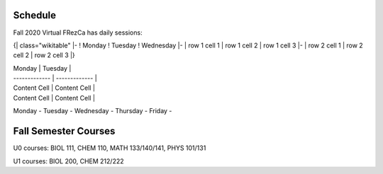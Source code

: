 Schedule
========

Fall 2020 Virtual FRezCa has daily sessions:

{| class="wikitable"
|-
! Monday
! Tuesday
! Wednesday
|-
| row 1 cell 1
| row 1 cell 2
| row 1 cell 3
|-
| row 2 cell 1
| row 2 cell 2
| row 2 cell 3
|}

| Monday | Tuesday | 
| ------------- | ------------- |
| Content Cell  | Content Cell  |
| Content Cell  | Content Cell  |

Monday -
Tuesday - 
Wednesday - 
Thursday - 
Friday - 


Fall Semester Courses
======================

U0 courses: BIOL 111, CHEM 110, MATH 133/140/141, PHYS 101/131

U1 courses: BIOL 200, CHEM 212/222 
